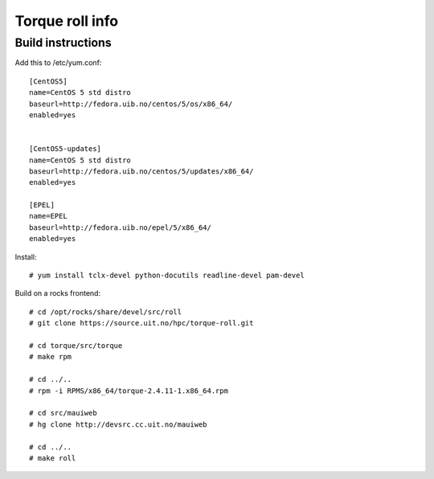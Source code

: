 Torque roll info
====================

Build instructions
--------------------

Add this to /etc/yum.conf::

    [CentOS5]
    name=CentOS 5 std distro
    baseurl=http://fedora.uib.no/centos/5/os/x86_64/
    enabled=yes


    [CentOS5-updates]
    name=CentOS 5 std distro
    baseurl=http://fedora.uib.no/centos/5/updates/x86_64/
    enabled=yes

    [EPEL]
    name=EPEL
    baseurl=http://fedora.uib.no/epel/5/x86_64/
    enabled=yes


Install:: 

    # yum install tclx-devel python-docutils readline-devel pam-devel


Build on a rocks frontend::

    # cd /opt/rocks/share/devel/src/roll
    # git clone https://source.uit.no/hpc/torque-roll.git
    
    # cd torque/src/torque
    # make rpm

    # cd ../..
    # rpm -i RPMS/x86_64/torque-2.4.11-1.x86_64.rpm 

    # cd src/mauiweb
    # hg clone http://devsrc.cc.uit.no/mauiweb

    # cd ../..
    # make roll

